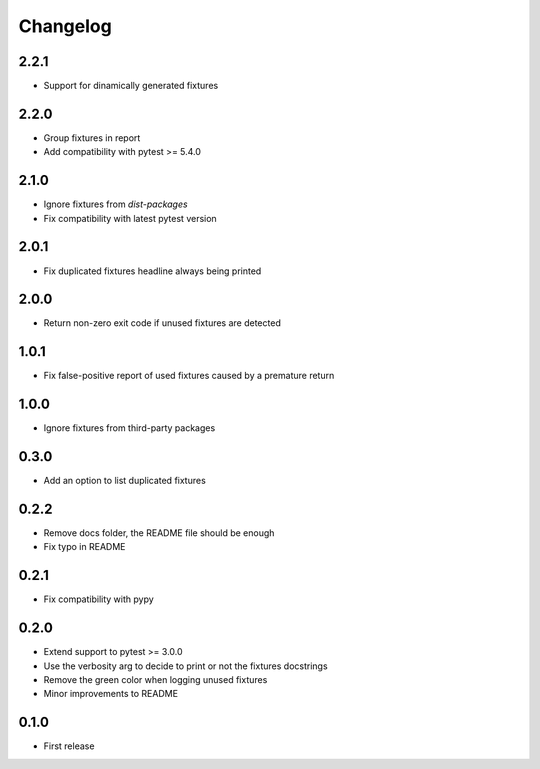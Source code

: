 Changelog
---------

2.2.1
~~~~~

* Support for dinamically generated fixtures

2.2.0
~~~~~

* Group fixtures in report
* Add compatibility with pytest >= 5.4.0

2.1.0
~~~~~

* Ignore fixtures from `dist-packages`
* Fix compatibility with latest pytest version

2.0.1
~~~~~

* Fix duplicated fixtures headline always being printed

2.0.0
~~~~~

* Return non-zero exit code if unused fixtures are detected

1.0.1
~~~~~

* Fix false-positive report of used fixtures caused by a premature return

1.0.0
~~~~~

* Ignore fixtures from third-party packages

0.3.0
~~~~~

* Add an option to list duplicated fixtures

0.2.2
~~~~~

* Remove docs folder, the README file should be enough
* Fix typo in README

0.2.1
~~~~~

* Fix compatibility with pypy

0.2.0
~~~~~

* Extend support to pytest >= 3.0.0
* Use the verbosity arg to decide to print or not the fixtures docstrings
* Remove the green color when logging unused fixtures
* Minor improvements to README

0.1.0
~~~~~

* First release
